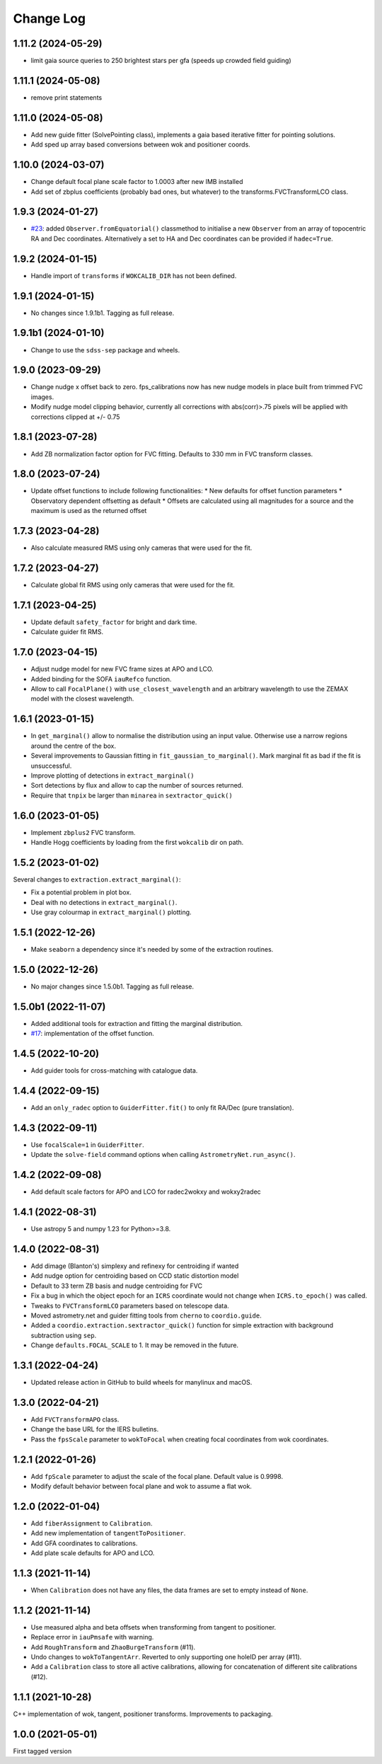 .. _coordio-changelog:

==========
Change Log
==========

1.11.2 (2024-05-29)
------------------
* limit gaia source queries to 250 brightest stars per gfa (speeds up crowded field guiding)

1.11.1 (2024-05-08)
------------------
* remove print statements

1.11.0 (2024-05-08)
------------------
* Add new guide fitter (SolvePointing class), implements a gaia based iterative fitter for pointing solutions.
* Add sped up array based conversions between wok and positioner coords.

1.10.0 (2024-03-07)
------------------

* Change default focal plane scale factor to 1.0003 after new IMB installed
* Add set of zbplus coefficients (probably bad ones, but whatever) to the transforms.FVCTransformLCO class.

1.9.3 (2024-01-27)
------------------

* `#23 <https://github.com/sdss/coordio/pull/23>`__: added ``Observer.fromEquatorial()`` classmethod to initialise a new ``Observer`` from an array of topocentric RA and Dec coordinates. Alternatively a set to HA and Dec coordinates can be provided if ``hadec=True``.


1.9.2 (2024-01-15)
------------------

* Handle import of ``transforms`` if ``WOKCALIB_DIR`` has not been defined.


1.9.1 (2024-01-15)
------------------

* No changes since 1.9.1b1. Tagging as full release.


1.9.1b1 (2024-01-10)
--------------------

* Change to use the ``sdss-sep`` package and wheels.


1.9.0 (2023-09-29)
-------------------

* Change nudge x offset back to zero.  fps_calibrations now has new nudge models in place built from trimmed FVC images.
* Modify nudge model clipping behavior, currently all corrections with abs(corr)>.75 pixels will be applied with corrections clipped at +/- 0.75


1.8.1 (2023-07-28)
------------------

* Add ZB normalization factor option for FVC fitting.  Defaults to 330 mm in FVC transform classes.


1.8.0 (2023-07-24)
------------------

* Update offset functions to include following functionalities:
  * New defaults for offset function parameters
  * Observatory dependent offsetting as default
  * Offsets are calculated using all magnitudes for a source and the maximum is used as the returned offset


1.7.3 (2023-04-28)
------------------

* Also calculate measured RMS using only cameras that were used for the fit.


1.7.2 (2023-04-27)
------------------

* Calculate global fit RMS using only cameras that were used for the fit.


1.7.1 (2023-04-25)
------------------

* Update default ``safety_factor`` for bright and dark time.
* Calculate guider fit RMS.


1.7.0 (2023-04-15)
------------------

* Adjust nudge model for new FVC frame sizes at APO and LCO.
* Added binding for the SOFA ``iauRefco`` function.
* Allow to call ``FocalPlane()`` with ``use_closest_wavelength`` and an arbitrary wavelength to use the ZEMAX model with the closest wavelength.


1.6.1 (2023-01-15)
------------------

* In ``get_marginal()`` allow to normalise the distribution using an input value. Otherwise use a narrow regions around the centre of the box.
* Several improvements to Gaussian fitting in ``fit_gaussian_to_marginal()``. Mark marginal fit as bad if the fit is unsuccessful.
* Improve plotting of detections in ``extract_marginal()``
* Sort detections by flux and allow to cap the number of sources returned.
* Require that ``tnpix`` be larger than ``minarea`` in ``sextractor_quick()``


1.6.0 (2023-01-05)
------------------

* Implement ``zbplus2`` FVC transform.
* Handle Hogg coefficients by loading from the first ``wokcalib`` dir on path.


1.5.2 (2023-01-02)
------------------

Several changes to ``extraction.extract_marginal()``:

* Fix a potential problem in plot box.
* Deal with no detections in ``extract_marginal()``.
* Use gray colourmap in ``extract_marginal()`` plotting.


1.5.1 (2022-12-26)
------------------

* Make ``seaborn`` a dependency since it's needed by some of the extraction routines.


1.5.0 (2022-12-26)
------------------

* No major changes since 1.5.0b1. Tagging as full release.


1.5.0b1 (2022-11-07)
--------------------

* Added additional tools for extraction and fitting the marginal distribution.
* `#17 <https://github.com/sdss/coordio/pull/17>`__: implementation of the offset function.


1.4.5 (2022-10-20)
------------------

* Add guider tools for cross-matching with catalogue data.


1.4.4 (2022-09-15)
------------------

* Add an ``only_radec`` option to ``GuiderFitter.fit()`` to only fit RA/Dec (pure translation).


1.4.3 (2022-09-11)
------------------

* Use ``focalScale=1`` in ``GuiderFitter``.
* Update the ``solve-field`` command options when calling ``AstrometryNet.run_async()``.


1.4.2 (2022-09-08)
------------------

* Add default scale factors for APO and LCO for radec2wokxy and wokxy2radec


1.4.1 (2022-08-31)
------------------

* Use astropy 5 and numpy 1.23 for Python>=3.8.


1.4.0 (2022-08-31)
------------------

* Add dimage (Blanton's) simplexy and refinexy for centroiding if wanted
* Add nudge option for centroiding based on CCD static distortion model
* Default to 33 term ZB basis and nudge centroiding for FVC
* Fix a bug in which the object epoch for an ``ICRS`` coordinate would not change when ``ICRS.to_epoch()`` was called.
* Tweaks to ``FVCTransformLCO`` parameters based on telescope data.
* Moved astrometry.net and guider fitting tools from ``cherno`` to ``coordio.guide``.
* Added a ``coordio.extraction.sextractor_quick()`` function for simple extraction with background subtraction using ``sep``.
* Change ``defaults.FOCAL_SCALE`` to 1. It may be removed in the future.


1.3.1 (2022-04-24)
------------------

* Updated release action in GitHub to build wheels for manylinux and macOS.


1.3.0 (2022-04-21)
------------------

* Add ``FVCTransformAPO`` class.
* Change the base URL for the IERS bulletins.
* Pass the ``fpsScale`` parameter to ``wokToFocal`` when creating focal coordinates from wok coordinates.


1.2.1 (2022-01-26)
------------------

* Add ``fpScale`` parameter to adjust the scale of the focal plane. Default value is 0.9998.
* Modify default behavior between focal plane and wok to assume a flat wok.


1.2.0 (2022-01-04)
------------------

* Add ``fiberAssignment`` to ``Calibration``.
* Add new implementation of ``tangentToPositioner``.
* Add GFA coordinates to calibrations.
* Add plate scale defaults for APO and LCO.


1.1.3 (2021-11-14)
----------------

* When ``Calibration`` does not have any files, the data frames are set to empty instead of ``None``.


1.1.2 (2021-11-14)
----------------

* Use measured alpha and beta offsets when transforming from tangent to positioner.
* Replace error in ``iauPmsafe`` with warning.
* Add ``RoughTransform`` and ``ZhaoBurgeTransform`` (#11).
* Undo changes to ``wokToTangentArr``. Reverted to only supporting one holeID per array (#11).
* Add a ``Calibration`` class to store all active calibrations, allowing for concatenation of different site calibrations (#12).


1.1.1 (2021-10-28)
-------------------
C++ implementation of wok, tangent, positioner transforms. Improvements to packaging.


1.0.0  (2021-05-01)
--------------------

First tagged version
